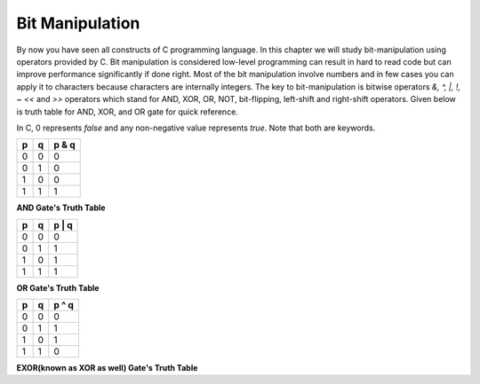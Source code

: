Bit Manipulation
****************
By now you have seen all constructs of C programming language. In this chapter
we will study bit-manipulation using operators provided by C. Bit manipulation
is considered low-level programming can result in hard to read code but can
improve performance significantly if done right. Most of the bit manipulation
involve numbers and in few cases you can apply it to characters because
characters are internally integers. The key to bit-manipulation is bitwise
operators `&, ^, |, !, ~ <<` and `>>` operators which stand for AND, XOR, OR,
NOT, bit-flipping, left-shift and right-shift operators. Given below is truth
table for AND, XOR, and OR gate for quick reference.

In C, 0 represents `false` and any non-negative value represents `true`. Note
that both are keywords.

+----+----+------+
| p  | q  |p & q |
+====+====+======+
| 0  | 0  | 0    |
+----+----+------+
| 0  | 1  | 0    |
+----+----+------+
| 1  | 0  | 0    |
+----+----+------+
| 1  | 1  | 1    |
+----+----+------+

**AND Gate's Truth Table**

+----+----+------+
| p  | q  |p | q |
+====+====+======+
| 0  | 0  | 0    |
+----+----+------+
| 0  | 1  | 1    |
+----+----+------+
| 1  | 0  | 1    |
+----+----+------+
| 1  | 1  | 1    |
+----+----+------+

**OR Gate's Truth Table**

+----+----+------+
| p  | q  |p ^ q |
+====+====+======+
| 0  | 0  | 0    |
+----+----+------+
| 0  | 1  | 1    |
+----+----+------+
| 1  | 0  | 1    |
+----+----+------+
| 1  | 1  | 0    |
+----+----+------+

**EXOR(known as XOR as well) Gate's Truth Table**
